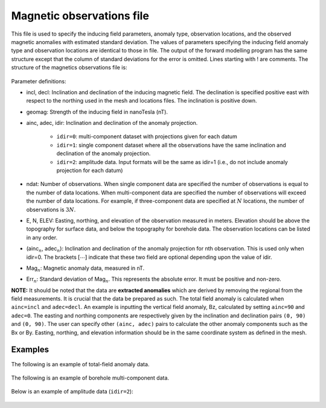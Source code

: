 .. _magfile:

Magnetic observations file
==========================

This file is used to specify the inducing field parameters, anomaly type, observation locations, and the observed magnetic anomalies with estimated standard deviation. The values of parameters specifying the inducing field anomaly type and observation locations are identical to those in file. The output of the forward modelling program has the same structure except that the column of standard deviations for the error is omitted. Lines starting with ! are comments. The structure of the magnetics observations file is:

.. figure:: ../../images/magObs.png
    :align: center
    :figwidth: 50%

Parameter definitions:

-  incl, decl: Inclination and declination of the inducing magnetic field. The declination is specified positive east with respect to the northing used in the mesh and locations files. The inclination is positive down.

-  geomag: Strength of the inducing field in nanoTesla (nT).

-  ainc, adec, idir: Inclination and declination of the anomaly projection.
  
    - ``idir=0``: multi-component dataset with projections given for each datum
    - ``idir=1``: single component dataset where all the observations have the same inclination and declination of the anomaly projection.
    - ``idir=2``: amplitude data. Input formats will be the same as idir=1 (i.e., do not include anomaly projection for each datum)

-  ndat: Number of observations. When single component data are specified the number of observations is equal to the number of data locations. When multi-component data are specified the number of observations will exceed the number of data locations. For example, if three-component data are specified at :math:`N` locations, the number of observations is :math:`3N`.

-  E, N, ELEV: Easting, northing, and elevation of the observation measured in meters. Elevation should be above the topography for surface data, and below the topography for borehole data. The observation locations can be listed in any order.

- (ainc\ :math:`_{n}`, adec\ :math:`_{n}`): Inclination and declination of the anomaly projection for nth observation. This is used only when idir=0. The brackets :math:`[\cdots]` indicate that these two field are optional depending upon the value of idir.

-  Mag\ :math:`_n`: Magnetic anomaly data, measured in nT.

-  Err\ :math:`_n`: Standard deviation of Mag\ :math:`_n`. This represents the absolute error. It must be positive and non-zero.

**NOTE:** It should be noted that the data are **extracted anomalies** which are derived by removing the regional from the field measurements. It is crucial that the data be prepared as such. The total field anomaly is calculated when ``ainc=incl`` and ``adec=decl``. An example is inputting the vertical field anomaly, Bz, calculated by setting ``ainc=90`` and ``adec=0``. The easting and northing components are respectively given by the inclination and declination pairs ``(0, 90)`` and ``(0, 90)``. The user can specify other ``(ainc, adec)`` pairs to calculate the other anomaly components such as the Bx or By. Easting, northing, and elevation information should be in the same coordinate system as defined in the mesh.

Examples 
--------

The following is an example of total-field anomaly data.

.. figure:: ../../images/surfaceMagEx.png
    :align: center
    :figwidth: 50%

The following is an example of borehole multi-component data.

.. figure:: ../../images/boreholeMagEx.png
    :align: center
    :figwidth: 50%

Below is an example of amplitude data (``idir=2``):

.. figure:: ../../images/amplitudeMagEx.png
    :align: center
    :figwidth: 50%
